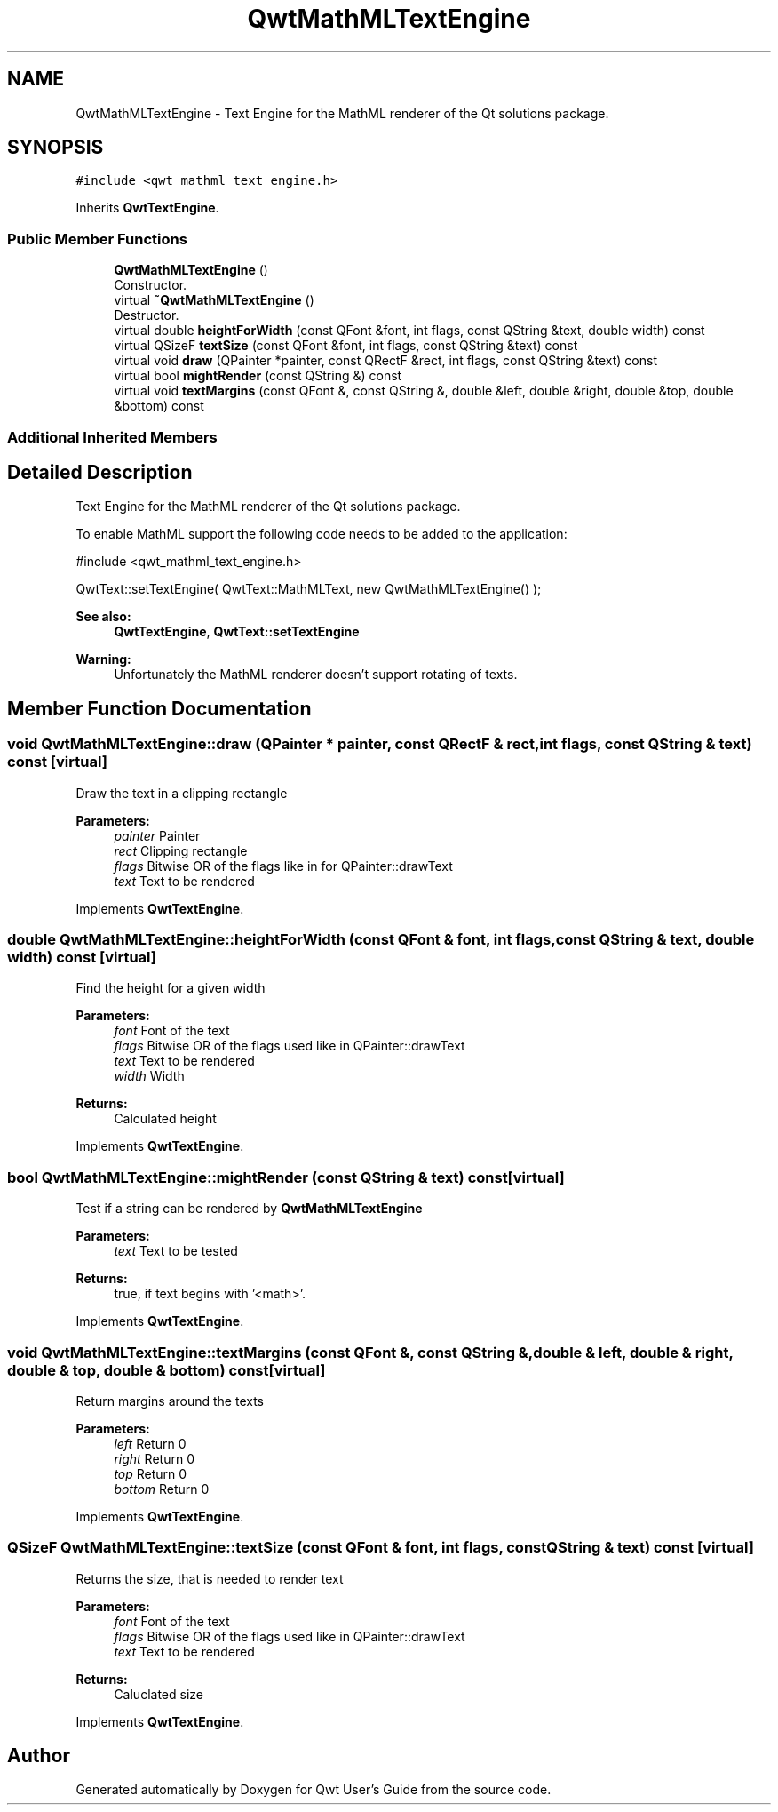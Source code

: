 .TH "QwtMathMLTextEngine" 3 "Wed Jan 2 2019" "Version 6.1.4" "Qwt User's Guide" \" -*- nroff -*-
.ad l
.nh
.SH NAME
QwtMathMLTextEngine \- Text Engine for the MathML renderer of the Qt solutions package\&.  

.SH SYNOPSIS
.br
.PP
.PP
\fC#include <qwt_mathml_text_engine\&.h>\fP
.PP
Inherits \fBQwtTextEngine\fP\&.
.SS "Public Member Functions"

.in +1c
.ti -1c
.RI "\fBQwtMathMLTextEngine\fP ()"
.br
.RI "Constructor\&. "
.ti -1c
.RI "virtual \fB~QwtMathMLTextEngine\fP ()"
.br
.RI "Destructor\&. "
.ti -1c
.RI "virtual double \fBheightForWidth\fP (const QFont &font, int flags, const QString &text, double width) const"
.br
.ti -1c
.RI "virtual QSizeF \fBtextSize\fP (const QFont &font, int flags, const QString &text) const"
.br
.ti -1c
.RI "virtual void \fBdraw\fP (QPainter *painter, const QRectF &rect, int flags, const QString &text) const"
.br
.ti -1c
.RI "virtual bool \fBmightRender\fP (const QString &) const"
.br
.ti -1c
.RI "virtual void \fBtextMargins\fP (const QFont &, const QString &, double &left, double &right, double &top, double &bottom) const"
.br
.in -1c
.SS "Additional Inherited Members"
.SH "Detailed Description"
.PP 
Text Engine for the MathML renderer of the Qt solutions package\&. 

To enable MathML support the following code needs to be added to the application:
.PP
.PP
.nf
#include <qwt_mathml_text_engine\&.h>

QwtText::setTextEngine( QwtText::MathMLText, new QwtMathMLTextEngine() );
.fi
.PP
.PP
\fBSee also:\fP
.RS 4
\fBQwtTextEngine\fP, \fBQwtText::setTextEngine\fP 
.RE
.PP
\fBWarning:\fP
.RS 4
Unfortunately the MathML renderer doesn't support rotating of texts\&. 
.RE
.PP

.SH "Member Function Documentation"
.PP 
.SS "void QwtMathMLTextEngine::draw (QPainter * painter, const QRectF & rect, int flags, const QString & text) const\fC [virtual]\fP"
Draw the text in a clipping rectangle
.PP
\fBParameters:\fP
.RS 4
\fIpainter\fP Painter 
.br
\fIrect\fP Clipping rectangle 
.br
\fIflags\fP Bitwise OR of the flags like in for QPainter::drawText 
.br
\fItext\fP Text to be rendered 
.RE
.PP

.PP
Implements \fBQwtTextEngine\fP\&.
.SS "double QwtMathMLTextEngine::heightForWidth (const QFont & font, int flags, const QString & text, double width) const\fC [virtual]\fP"
Find the height for a given width
.PP
\fBParameters:\fP
.RS 4
\fIfont\fP Font of the text 
.br
\fIflags\fP Bitwise OR of the flags used like in QPainter::drawText 
.br
\fItext\fP Text to be rendered 
.br
\fIwidth\fP Width
.RE
.PP
\fBReturns:\fP
.RS 4
Calculated height 
.RE
.PP

.PP
Implements \fBQwtTextEngine\fP\&.
.SS "bool QwtMathMLTextEngine::mightRender (const QString & text) const\fC [virtual]\fP"
Test if a string can be rendered by \fBQwtMathMLTextEngine\fP
.PP
\fBParameters:\fP
.RS 4
\fItext\fP Text to be tested 
.RE
.PP
\fBReturns:\fP
.RS 4
true, if text begins with '<math>'\&. 
.RE
.PP

.PP
Implements \fBQwtTextEngine\fP\&.
.SS "void QwtMathMLTextEngine::textMargins (const QFont &, const QString &, double & left, double & right, double & top, double & bottom) const\fC [virtual]\fP"
Return margins around the texts
.PP
\fBParameters:\fP
.RS 4
\fIleft\fP Return 0 
.br
\fIright\fP Return 0 
.br
\fItop\fP Return 0 
.br
\fIbottom\fP Return 0 
.RE
.PP

.PP
Implements \fBQwtTextEngine\fP\&.
.SS "QSizeF QwtMathMLTextEngine::textSize (const QFont & font, int flags, const QString & text) const\fC [virtual]\fP"
Returns the size, that is needed to render text
.PP
\fBParameters:\fP
.RS 4
\fIfont\fP Font of the text 
.br
\fIflags\fP Bitwise OR of the flags used like in QPainter::drawText 
.br
\fItext\fP Text to be rendered
.RE
.PP
\fBReturns:\fP
.RS 4
Caluclated size 
.RE
.PP

.PP
Implements \fBQwtTextEngine\fP\&.

.SH "Author"
.PP 
Generated automatically by Doxygen for Qwt User's Guide from the source code\&.
